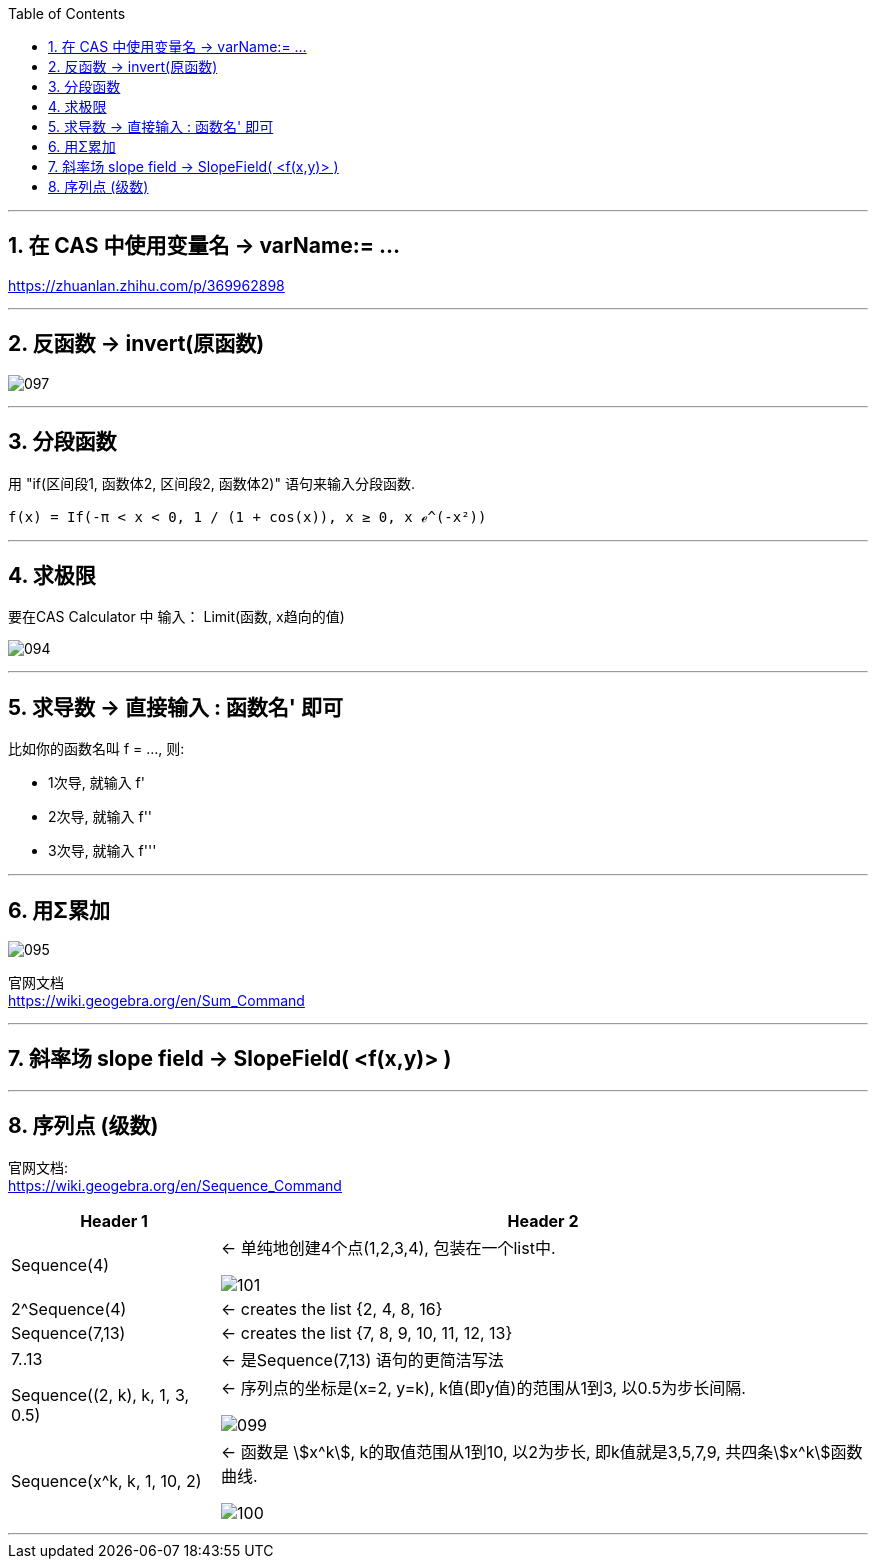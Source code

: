 
:toc: left
:toclevels: 3
:sectnums:

---


== 在 CAS 中使用变量名 ->  varName:= ...


https://zhuanlan.zhihu.com/p/369962898

---


== 反函数 -> invert(原函数)

image:img_geogebra/097.png[]

---

== 分段函数

用 "if(区间段1, 函数体2, 区间段2, 函数体2)" 语句来输入分段函数.

....
f(x) = If(-π < x < 0, 1 / (1 + cos(x)), x ≥ 0, x ℯ^(-x²))
....




---

== 求极限

要在CAS Calculator 中 输入： Limit(函数, x趋向的值)

image:img_geogebra/094.png[]

---

== 求导数 -> 直接输入 : 函数名' 即可

比如你的函数名叫 f = ..., 则:

- 1次导, 就输入  f'
- 2次导, 就输入  f''
- 3次导, 就输入  f'''

---

== 用Σ累加

image:img_geogebra/095.png[]

官网文档 +
https://wiki.geogebra.org/en/Sum_Command

---

== 斜率场 slope field -> SlopeField( <f(x,y)> )

---

== 序列点 (级数)


官网文档: +
https://wiki.geogebra.org/en/Sequence_Command


[options="autowidth"]
|===
|Header 1 |Header 2

|Sequence(4)
|← 单纯地创建4个点(1,2,3,4), 包装在一个list中.

image:img_geogebra/101.png[]


|2^Sequence(4)
|← creates the list {2, 4, 8, 16}


|Sequence(7,13)
|← creates the list {7, 8, 9, 10, 11, 12, 13}

|7..13
|← 是Sequence(7,13) 语句的更简洁写法

|Sequence((2, k), k, 1, 3, 0.5)
|← 序列点的坐标是(x=2, y=k), k值(即y值)的范围从1到3, 以0.5为步长间隔.

image:img_geogebra/099.png[]

|Sequence(x^k, k, 1, 10, 2)
|← 函数是 stem:[x^k], k的取值范围从1到10, 以2为步长, 即k值就是3,5,7,9, 共四条stem:[x^k]函数曲线.

image:img_geogebra/100.png[]
|===

---
